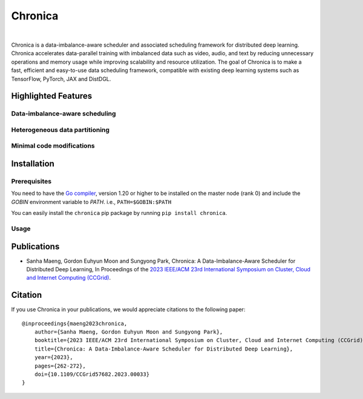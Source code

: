 Chronica
========

.. image:: https://pkg.go.dev/badge/github.com/9rum/chronica.svg
   :target: https://pkg.go.dev/github.com/9rum/chronica

.. image:: badge.fury.io/py/~.svg
   :target: badge.fury.io/py/~

.. image:: zenodo.org/~.svg
   :target: zenodo.org/~

.. inclusion-marker-start-do-not-remove

|

Chronica is a data-imbalance-aware scheduler and associated scheduling framework for distributed deep learning.
Chronica accelerates data-parallel training with imbalanced data such as video, audio, and text by reducing unnecessary operations and memory usage while improving scalability and resource utilization.
The goal of Chronica is to make a fast, efficient and easy-to-use data scheduling framework, compatible with existing deep learning systems such as TensorFlow, PyTorch, JAX and DistDGL.

Highlighted Features
--------------------
Data-imbalance-aware scheduling
^^^^^^^^^^^^^^^^^^^^^^^^^^^^^^^



Heterogeneous data partitioning
^^^^^^^^^^^^^^^^^^^^^^^^^^^^^^^



Minimal code modifications
^^^^^^^^^^^^^^^^^^^^^^^^^^



Installation
------------
Prerequisites
^^^^^^^^^^^^^

You need to have the `Go compiler <https://go.dev/>`_, version 1.20 or higher to be installed on the master node (rank 0) and include the `GOBIN` environment variable to `PATH`.
i.e., ``PATH=$GOBIN:$PATH``

You can easily install the ``chronica`` pip package by running ``pip install chronica``.

Usage
^^^^^



Publications
------------

* Sanha Maeng, Gordon Euhyun Moon and Sungyong Park, Chronica: A Data-Imbalance-Aware Scheduler for Distributed Deep Learning, In Proceedings of the `2023 IEEE/ACM 23rd International Symposium on Cluster, Cloud and Internet Computing (CCGrid) <https://ieeexplore.ieee.org/document/10171495>`_.

Citation
--------
If you use Chronica in your publications, we would appreciate citations to the following paper:

::

    @inproceedings{maeng2023chronica,
        author={Sanha Maeng, Gordon Euhyun Moon and Sungyong Park},
        booktitle={2023 IEEE/ACM 23rd International Symposium on Cluster, Cloud and Internet Computing (CCGrid)}, 
        title={Chronica: A Data-Imbalance-Aware Scheduler for Distributed Deep Learning}, 
        year={2023},
        pages={262-272},
        doi={10.1109/CCGrid57682.2023.00033}
    }
